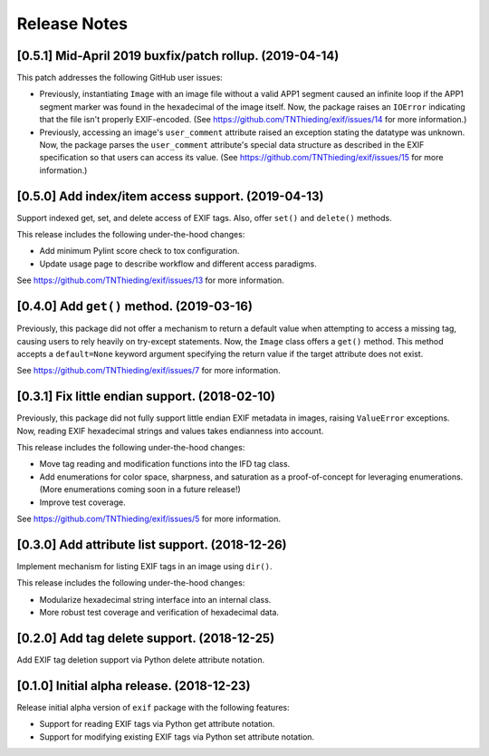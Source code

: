 #############
Release Notes
#############

********************************************************
[0.5.1] Mid-April 2019 buxfix/patch rollup. (2019-04-14)
********************************************************

This patch addresses the following GitHub user issues:

- Previously, instantiating ``Image`` with an image file without a valid APP1 segment caused an
  infinite loop if the APP1 segment marker was found in the hexadecimal of the image itself. Now,
  the package raises an ``IOError`` indicating that the file isn't properly EXIF-encoded. (See
  https://github.com/TNThieding/exif/issues/14 for more information.)
- Previously, accessing an image's ``user_comment`` attribute raised an exception stating the
  datatype was unknown. Now, the package parses the ``user_comment`` attribute's special data
  structure as described in the EXIF specification so that users can access its value. (See
  https://github.com/TNThieding/exif/issues/15 for more information.)

***************************************************
[0.5.0] Add index/item access support. (2019-04-13)
***************************************************

Support indexed get, set, and delete access of EXIF tags. Also, offer ``set()`` and ``delete()`` methods.

This release includes the following under-the-hood changes:

- Add minimum Pylint score check to tox configuration.
- Update usage page to describe workflow and different access paradigms.

See https://github.com/TNThieding/exif/issues/13 for more information.

******************************************
[0.4.0] Add ``get()`` method. (2019-03-16)
******************************************

Previously, this package did not offer a mechanism to return a default value when attempting to access a missing tag,
causing users to rely heavily on try-except statements. Now, the ``Image`` class offers a ``get()`` method. This method
accepts a ``default=None`` keyword argument specifying the return value if the target attribute does not exist.

See https://github.com/TNThieding/exif/issues/7 for more information.

***********************************************
[0.3.1] Fix little endian support. (2018-02-10)
***********************************************

Previously, this package did not fully support little endian EXIF metadata in images, raising ``ValueError`` exceptions.
Now, reading EXIF hexadecimal strings and values takes endianness into account.

This release includes the following under-the-hood changes:

- Move tag reading and modification functions into the IFD tag class.
- Add enumerations for color space, sharpness, and saturation as a proof-of-concept for leveraging enumerations. (More
  enumerations coming soon in a future release!)
- Improve test coverage.

See https://github.com/TNThieding/exif/issues/5 for more information.

************************************************
[0.3.0] Add attribute list support. (2018-12-26)
************************************************

Implement mechanism for listing EXIF tags in an image using ``dir()``.

This release includes the following under-the-hood changes:

- Modularize hexadecimal string interface into an internal class.
- More robust test coverage and verification of hexadecimal data.

********************************************
[0.2.0] Add tag delete support. (2018-12-25)
********************************************

Add EXIF tag deletion support via Python delete attribute notation.

*******************************************
[0.1.0] Initial alpha release. (2018-12-23)
*******************************************

Release initial alpha version of ``exif`` package with the following features:

- Support for reading EXIF tags via Python get attribute notation.
- Support for modifying existing EXIF tags via Python set attribute notation.
